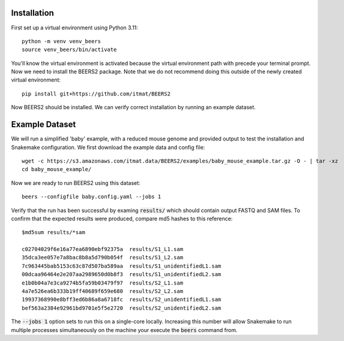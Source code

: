 Installation
============

First set up a virtual environment using Python 3.11::

    python -m venv venv_beers
    source venv_beers/bin/activate

You'll know the virtual environment is activated because the virtual environment path with precede
your terminal prompt.
Now we need to install the BEERS2 package.
Note that we do not recommend doing this outside of the newly created virtual environment::

    pip install git+https://github.com/itmat/BEERS2


Now BEERS2 should be installed.
We can verify correct installation by running an example dataset.

Example Dataset
===============

We will run a simplified 'baby' example, with a reduced mouse genome and provided output to test the installation and Snakemake configuration.
We first download the example data and config file::

    wget -c https://s3.amazonaws.com/itmat.data/BEERS2/examples/baby_mouse_example.tar.gz -O - | tar -xz
    cd baby_mouse_example/

Now we are ready to run BEERS2 using this dataset::

    beers --configfile baby.config.yaml --jobs 1

Verify that the run has been successful by examing :code:`results/` which should contain output FASTQ and SAM files.
To confirm that the expected results were produced, compare md5 hashes to this reference::

    $md5sum results/*sam

    c02704029f6e16a77ea6890ebf92375a  results/S1_L1.sam
    35dca3ee057e7a8bac8b8a5d790b054f  results/S1_L2.sam
    7c963445bab5153c63c87d507ba589aa  results/S1_unidentifiedL1.sam
    00dcaa96464e2e207aa2989650d0b8f3  results/S1_unidentifiedL2.sam
    e1b0b04a7e3ca9274b5fa59b03479f97  results/S2_L1.sam
    4a7e526ea6b333b19ff40689f659e680  results/S2_L2.sam
    19937368990e8bff3ed6b86a8a6718fc  results/S2_unidentifiedL1.sam
    bef563a2384e92961bd9701e5f5e2720  results/S2_unidentifiedL2.sam


The :code:`--jobs 1` option sets to run this on a single-core locally.
Increasing this number will allow Snakemake to run multiple processes simultaneously on the machine your execute the :code:`beers` command from.
